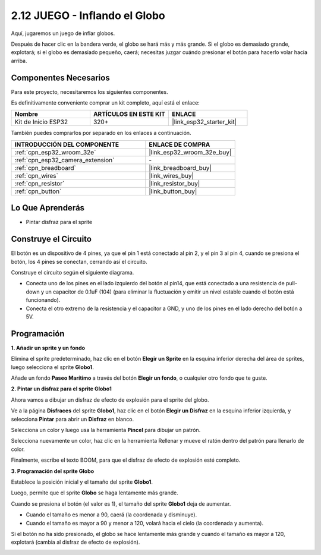 .. _sh_balloon:

2.12 JUEGO - Inflando el Globo
=========================================

Aquí, jugaremos un juego de inflar globos.

Después de hacer clic en la bandera verde, el globo se hará más y más grande. Si el globo es demasiado grande, explotará; si el globo es demasiado pequeño, caerá; necesitas juzgar cuándo presionar el botón para hacerlo volar hacia arriba.

.. image:: img/13_balloon0.png

Componentes Necesarios
-------------------------

Para este proyecto, necesitaremos los siguientes componentes.

Es definitivamente conveniente comprar un kit completo, aquí está el enlace:

.. list-table::
    :widths: 20 20 20
    :header-rows: 1

    *   - Nombre	
        - ARTÍCULOS EN ESTE KIT
        - ENLACE
    *   - Kit de Inicio ESP32
        - 320+
        - |link_esp32_starter_kit|

También puedes comprarlos por separado en los enlaces a continuación.

.. list-table::
    :widths: 30 20
    :header-rows: 1

    *   - INTRODUCCIÓN DEL COMPONENTE
        - ENLACE DE COMPRA

    *   - :ref:`cpn_esp32_wroom_32e`
        - |link_esp32_wroom_32e_buy|
    *   - :ref:`cpn_esp32_camera_extension`
        - \-
    *   - :ref:`cpn_breadboard`
        - |link_breadboard_buy|
    *   - :ref:`cpn_wires`
        - |link_wires_buy|
    *   - :ref:`cpn_resistor`
        - |link_resistor_buy|
    *   - :ref:`cpn_button`
        - |link_button_buy|

Lo Que Aprenderás
---------------------

- Pintar disfraz para el sprite


Construye el Circuito
-----------------------

El botón es un dispositivo de 4 pines, ya que el pin 1 está conectado al pin 2, y el pin 3 al pin 4, cuando se presiona el botón, los 4 pines se conectan, cerrando así el circuito.

.. image:: img/5_buttonc.png

Construye el circuito según el siguiente diagrama.

* Conecta uno de los pines en el lado izquierdo del botón al pin14, que está conectado a una resistencia de pull-down y un capacitor de 0.1uF (104) (para eliminar la fluctuación y emitir un nivel estable cuando el botón está funcionando).
* Conecta el otro extremo de la resistencia y el capacitor a GND, y uno de los pines en el lado derecho del botón a 5V.

.. image:: img/circuit/6_doorbel_bb.png

Programación
------------------

**1. Añadir un sprite y un fondo**

Elimina el sprite predeterminado, haz clic en el botón **Elegir un Sprite** en la esquina inferior derecha del área de sprites, luego selecciona el sprite **Globo1**.

.. image:: img/13_balloon1.png

Añade un fondo **Paseo Marítimo** a través del botón **Elegir un fondo**, o cualquier otro fondo que te guste.

.. image:: img/13_balloon2.png

**2. Pintar un disfraz para el sprite Globo1**

Ahora vamos a dibujar un disfraz de efecto de explosión para el sprite del globo.

Ve a la página **Disfraces** del sprite **Globo1**, haz clic en el botón **Elegir un Disfraz** en la esquina inferior izquierda, y selecciona **Pintar** para abrir un **Disfraz** en blanco.

.. image:: img/13_balloon7.png

Selecciona un color y luego usa la herramienta **Pincel** para dibujar un patrón.

.. image:: img/13_balloon3.png

Selecciona nuevamente un color, haz clic en la herramienta Rellenar y mueve el ratón dentro del patrón para llenarlo de color.

.. image:: img/13_balloon4.png

Finalmente, escribe el texto BOOM, para que el disfraz de efecto de explosión esté completo.

.. image:: img/13_balloon5.png

**3. Programación del sprite Globo**

Establece la posición inicial y el tamaño del sprite **Globo1**.

.. image:: img/13_balloon6.png

Luego, permite que el sprite **Globo** se haga lentamente más grande.

.. image:: img/13_balloon8.png

Cuando se presiona el botón (el valor es 1), el tamaño del sprite **Globo1** deja de aumentar.

* Cuando el tamaño es menor a 90, caerá (la coordenada y disminuye).
* Cuando el tamaño es mayor a 90 y menor a 120, volará hacia el cielo (la coordenada y aumenta).

.. image:: img/13_balloon9.png

Si el botón no ha sido presionado, el globo se hace lentamente más grande y cuando el tamaño es mayor a 120, explotará (cambia al disfraz de efecto de explosión).

.. image:: img/13_balloon10.png

